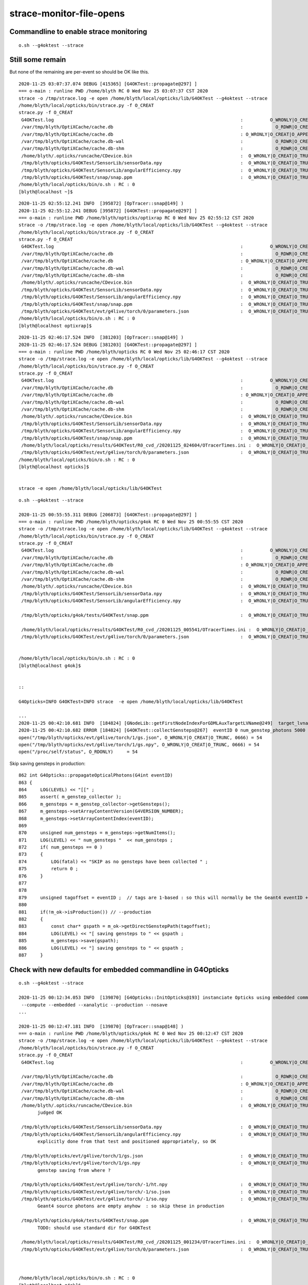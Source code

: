strace-monitor-file-opens
============================



Commandline to enable strace monitoring
-----------------------------------------

::

    o.sh --g4oktest --strace


Still some remain
--------------------

But none of the remaining are per-event so should be OK like this.

::

    2020-11-25 03:07:37.074 DEBUG [415365] [G4OKTest::propagate@297] ]
    === o-main : runline PWD /home/blyth RC 0 Wed Nov 25 03:07:37 CST 2020
    strace -o /tmp/strace.log -e open /home/blyth/local/opticks/lib/G4OKTest --g4oktest --strace
    /home/blyth/local/opticks/bin/strace.py -f O_CREAT
    strace.py -f O_CREAT
     G4OKTest.log                                                                     :          O_WRONLY|O_CREAT :  0644 
     /var/tmp/blyth/OptiXCache/cache.db                                               :            O_RDWR|O_CREAT :  0666 
     /var/tmp/blyth/OptiXCache/cache.db                                               : O_WRONLY|O_CREAT|O_APPEND :  0666 
     /var/tmp/blyth/OptiXCache/cache.db-wal                                           :            O_RDWR|O_CREAT :  0664 
     /var/tmp/blyth/OptiXCache/cache.db-shm                                           :            O_RDWR|O_CREAT :  0664 
     /home/blyth/.opticks/runcache/CDevice.bin                                        :  O_WRONLY|O_CREAT|O_TRUNC :  0666 
     /tmp/blyth/opticks/G4OKTest/SensorLib/sensorData.npy                             :  O_WRONLY|O_CREAT|O_TRUNC :  0666 
     /tmp/blyth/opticks/G4OKTest/SensorLib/angularEfficiency.npy                      :  O_WRONLY|O_CREAT|O_TRUNC :  0666 
     /tmp/blyth/opticks/G4OKTest/snap/snap.ppm                                        :  O_WRONLY|O_CREAT|O_TRUNC :  0666 
    /home/blyth/local/opticks/bin/o.sh : RC : 0
    [blyth@localhost ~]$ 


::

    2020-11-25 02:55:12.241 INFO  [395872] [OpTracer::snap@149] )
    2020-11-25 02:55:12.241 DEBUG [395872] [G4OKTest::propagate@297] ]
    === o-main : runline PWD /home/blyth/opticks/optixrap RC 0 Wed Nov 25 02:55:12 CST 2020
    strace -o /tmp/strace.log -e open /home/blyth/local/opticks/lib/G4OKTest --g4oktest --strace
    /home/blyth/local/opticks/bin/strace.py -f O_CREAT
    strace.py -f O_CREAT
     G4OKTest.log                                                                     :          O_WRONLY|O_CREAT :  0644 
     /var/tmp/blyth/OptiXCache/cache.db                                               :            O_RDWR|O_CREAT :  0666 
     /var/tmp/blyth/OptiXCache/cache.db                                               : O_WRONLY|O_CREAT|O_APPEND :  0666 
     /var/tmp/blyth/OptiXCache/cache.db-wal                                           :            O_RDWR|O_CREAT :  0664 
     /var/tmp/blyth/OptiXCache/cache.db-shm                                           :            O_RDWR|O_CREAT :  0664 
     /home/blyth/.opticks/runcache/CDevice.bin                                        :  O_WRONLY|O_CREAT|O_TRUNC :  0666 
     /tmp/blyth/opticks/G4OKTest/SensorLib/sensorData.npy                             :  O_WRONLY|O_CREAT|O_TRUNC :  0666 
     /tmp/blyth/opticks/G4OKTest/SensorLib/angularEfficiency.npy                      :  O_WRONLY|O_CREAT|O_TRUNC :  0666 
     /tmp/blyth/opticks/G4OKTest/snap/snap.ppm                                        :  O_WRONLY|O_CREAT|O_TRUNC :  0666 
     /tmp/blyth/opticks/G4OKTest/evt/g4live/torch/0/parameters.json                   :  O_WRONLY|O_CREAT|O_TRUNC :  0666 
    /home/blyth/local/opticks/bin/o.sh : RC : 0
    [blyth@localhost optixrap]$ 


::

    2020-11-25 02:46:17.524 INFO  [381203] [OpTracer::snap@149] )
    2020-11-25 02:46:17.524 DEBUG [381203] [G4OKTest::propagate@297] ]
    === o-main : runline PWD /home/blyth/opticks RC 0 Wed Nov 25 02:46:17 CST 2020
    strace -o /tmp/strace.log -e open /home/blyth/local/opticks/lib/G4OKTest --g4oktest --strace
    /home/blyth/local/opticks/bin/strace.py -f O_CREAT
    strace.py -f O_CREAT
     G4OKTest.log                                                                     :          O_WRONLY|O_CREAT :  0644 
     /var/tmp/blyth/OptiXCache/cache.db                                               :            O_RDWR|O_CREAT :  0666 
     /var/tmp/blyth/OptiXCache/cache.db                                               : O_WRONLY|O_CREAT|O_APPEND :  0666 
     /var/tmp/blyth/OptiXCache/cache.db-wal                                           :            O_RDWR|O_CREAT :  0664 
     /var/tmp/blyth/OptiXCache/cache.db-shm                                           :            O_RDWR|O_CREAT :  0664 
     /home/blyth/.opticks/runcache/CDevice.bin                                        :  O_WRONLY|O_CREAT|O_TRUNC :  0666 
     /tmp/blyth/opticks/G4OKTest/SensorLib/sensorData.npy                             :  O_WRONLY|O_CREAT|O_TRUNC :  0666 
     /tmp/blyth/opticks/G4OKTest/SensorLib/angularEfficiency.npy                      :  O_WRONLY|O_CREAT|O_TRUNC :  0666 
     /tmp/blyth/opticks/G4OKTest/snap/snap.ppm                                        :  O_WRONLY|O_CREAT|O_TRUNC :  0666 
     /home/blyth/local/opticks/results/G4OKTest/R0_cvd_/20201125_024604/OTracerTimes.ini :  O_WRONLY|O_CREAT|O_TRUNC :  0666 
     /tmp/blyth/opticks/G4OKTest/evt/g4live/torch/0/parameters.json                   :  O_WRONLY|O_CREAT|O_TRUNC :  0666 
    /home/blyth/local/opticks/bin/o.sh : RC : 0
    [blyth@localhost opticks]$ 


    strace -e open /home/blyth/local/opticks/lib/G4OKTest 
    



::

    o.sh --g4oktest --strace

    2020-11-25 00:55:55.311 DEBUG [206873] [G4OKTest::propagate@297] ]
    === o-main : runline PWD /home/blyth/opticks/g4ok RC 0 Wed Nov 25 00:55:55 CST 2020
    strace -o /tmp/strace.log -e open /home/blyth/local/opticks/lib/G4OKTest --g4oktest --strace
    /home/blyth/local/opticks/bin/strace.py -f O_CREAT
    strace.py -f O_CREAT
     G4OKTest.log                                                                     :          O_WRONLY|O_CREAT :  0644 
     /var/tmp/blyth/OptiXCache/cache.db                                               :            O_RDWR|O_CREAT :  0666 
     /var/tmp/blyth/OptiXCache/cache.db                                               : O_WRONLY|O_CREAT|O_APPEND :  0666 
     /var/tmp/blyth/OptiXCache/cache.db-wal                                           :            O_RDWR|O_CREAT :  0664 
     /var/tmp/blyth/OptiXCache/cache.db-shm                                           :            O_RDWR|O_CREAT :  0664 
     /home/blyth/.opticks/runcache/CDevice.bin                                        :  O_WRONLY|O_CREAT|O_TRUNC :  0666 
     /tmp/blyth/opticks/G4OKTest/SensorLib/sensorData.npy                             :  O_WRONLY|O_CREAT|O_TRUNC :  0666 
     /tmp/blyth/opticks/G4OKTest/SensorLib/angularEfficiency.npy                      :  O_WRONLY|O_CREAT|O_TRUNC :  0666 

     /tmp/blyth/opticks/g4ok/tests/G4OKTest/snap.ppm                                  :  O_WRONLY|O_CREAT|O_TRUNC :  0666 

     /home/blyth/local/opticks/results/G4OKTest/R0_cvd_/20201125_005541/OTracerTimes.ini :  O_WRONLY|O_CREAT|O_TRUNC :  0666 
     /tmp/blyth/opticks/G4OKTest/evt/g4live/torch/0/parameters.json                   :  O_WRONLY|O_CREAT|O_TRUNC :  0666 


    /home/blyth/local/opticks/bin/o.sh : RC : 0
    [blyth@localhost g4ok]$ 


    ::

    G4Opticks=INFO G4OKTest=INFO strace  -e open /home/blyth/local/opticks/lib/G4OKTest

    ...
    2020-11-25 00:42:10.681 INFO  [184824] [GNodeLib::getFirstNodeIndexForGDMLAuxTargetLVName@249]  target_lvname /dd/Geometry/AD/lvADE0xc2a78c00x3ef9140 nidxs.size() 2 nidx 3153
    2020-11-25 00:42:10.682 ERROR [184824] [G4OKTest::collectGensteps@267]  eventID 0 num_genstep_photons 5000
    open("/tmp/blyth/opticks/evt/g4live/torch/1/gs.json", O_WRONLY|O_CREAT|O_TRUNC, 0666) = 54
    open("/tmp/blyth/opticks/evt/g4live/torch/1/gs.npy", O_WRONLY|O_CREAT|O_TRUNC, 0666) = 54
    open("/proc/self/status", O_RDONLY)     = 54


Skip saving gensteps in production::

     862 int G4Opticks::propagateOpticalPhotons(G4int eventID)
     863 {
     864     LOG(LEVEL) << "[[" ;
     865     assert( m_genstep_collector );
     866     m_gensteps = m_genstep_collector->getGensteps();
     867     m_gensteps->setArrayContentVersion(G4VERSION_NUMBER);
     868     m_gensteps->setArrayContentIndex(eventID);
     869 
     870     unsigned num_gensteps = m_gensteps->getNumItems();
     871     LOG(LEVEL) << " num_gensteps "  << num_gensteps ;
     872     if( num_gensteps == 0 )
     873     {
     874         LOG(fatal) << "SKIP as no gensteps have been collected " ;
     875         return 0 ;
     876     }
     877 
     878 
     879     unsigned tagoffset = eventID ;  // tags are 1-based : so this will normally be the Geant4 eventID + 1
     880     
     881     if(!m_ok->isProduction()) // --production
     882     {
     883         const char* gspath = m_ok->getDirectGenstepPath(tagoffset);
     884         LOG(LEVEL) << "[ saving gensteps to " << gspath ; 
     885         m_gensteps->save(gspath);  
     886         LOG(LEVEL) << "] saving gensteps to " << gspath ;
     887     }   






Check with new defaults for embedded commandline in G4Opticks
-----------------------------------------------------------------

::

    o.sh --g4oktest --strace

    2020-11-25 00:12:34.053 INFO  [139870] [G4Opticks::InitOpticks@193] instanciate Opticks using embedded commandline only 
     --compute --embedded --xanalytic --production --nosave 
    ...

    2020-11-25 00:12:47.181 INFO  [139870] [OpTracer::snap@148] )
    === o-main : runline PWD /home/blyth/opticks/g4ok RC 0 Wed Nov 25 00:12:47 CST 2020
    strace -o /tmp/strace.log -e open /home/blyth/local/opticks/lib/G4OKTest --g4oktest --strace
    /home/blyth/local/opticks/bin/strace.py -f O_CREAT
    strace.py -f O_CREAT
     G4OKTest.log                                                                     :          O_WRONLY|O_CREAT :  0644 

     /var/tmp/blyth/OptiXCache/cache.db                                               :            O_RDWR|O_CREAT :  0666 
     /var/tmp/blyth/OptiXCache/cache.db                                               : O_WRONLY|O_CREAT|O_APPEND :  0666 
     /var/tmp/blyth/OptiXCache/cache.db-wal                                           :            O_RDWR|O_CREAT :  0664 
     /var/tmp/blyth/OptiXCache/cache.db-shm                                           :            O_RDWR|O_CREAT :  0664 
     /home/blyth/.opticks/runcache/CDevice.bin                                        :  O_WRONLY|O_CREAT|O_TRUNC :  0666 
           judged OK

     /tmp/blyth/opticks/G4OKTest/SensorLib/sensorData.npy                             :  O_WRONLY|O_CREAT|O_TRUNC :  0666 
     /tmp/blyth/opticks/G4OKTest/SensorLib/angularEfficiency.npy                      :  O_WRONLY|O_CREAT|O_TRUNC :  0666 
           explicitly done from that test and positioned appropriately, so OK 

     /tmp/blyth/opticks/evt/g4live/torch/1/gs.json                                    :  O_WRONLY|O_CREAT|O_TRUNC :  0666 
     /tmp/blyth/opticks/evt/g4live/torch/1/gs.npy                                     :  O_WRONLY|O_CREAT|O_TRUNC :  0666 
           genstep saving from where ? 

     /tmp/blyth/opticks/G4OKTest/evt/g4live/torch/-1/ht.npy                           :  O_WRONLY|O_CREAT|O_TRUNC :  0666 
     /tmp/blyth/opticks/G4OKTest/evt/g4live/torch/-1/so.json                          :  O_WRONLY|O_CREAT|O_TRUNC :  0666 
     /tmp/blyth/opticks/G4OKTest/evt/g4live/torch/-1/so.npy                           :  O_WRONLY|O_CREAT|O_TRUNC :  0666 
           Geant4 source photons are empty anyhow  : so skip these in production

     /tmp/blyth/opticks/g4ok/tests/G4OKTest/snap.ppm                                  :  O_WRONLY|O_CREAT|O_TRUNC :  0666 
           TODO: should use standard dir for G4OKTest 
 
     /home/blyth/local/opticks/results/G4OKTest/R0_cvd_/20201125_001234/OTracerTimes.ini :  O_WRONLY|O_CREAT|O_TRUNC :  0666 
     /tmp/blyth/opticks/G4OKTest/evt/g4live/torch/0/parameters.json                   :  O_WRONLY|O_CREAT|O_TRUNC :  0666 



    /home/blyth/local/opticks/bin/o.sh : RC : 0
    [blyth@localhost g4ok]$ 



Interleaved::

   strace -e open /home/blyth/local/opticks/lib/G4OKTest --g4oktest --strace


The -1 are Geant4 which are empty anyhow so skip them in production::

     862 int G4Opticks::propagateOpticalPhotons(G4int eventID)
     863 {
     ...
     902     if(m_gpu_propagate)
     903     {
     904         m_opmgr->setGensteps(m_gensteps);
     905 
     906         m_opmgr->propagate();     // GPU simulation is done in here 
     907 
     908         OpticksEvent* event = m_opmgr->getEvent();
     909         m_hits = event->getHitData()->clone() ;
     910         m_num_hits = m_hits->getNumItems() ;
     911 
     912         m_hits_wrapper->setPhotons( m_hits );
     913 
     914         
     915         if(!m_ok->isProduction())
     916         {
     917             // minimal g4 side instrumentation in "1st executable" 
     918             // do after propagate, so the event will have been created already
     919             m_g4hit = m_g4hit_collector->getPhoton();
     920             m_g4evt = m_opmgr->getG4Event();
     921             m_g4evt->saveHitData( m_g4hit ) ; // pass thru to the dir, owned by m_g4hit_collector ?
     922             m_g4evt->saveSourceData( m_genphotons ) ;
     923         }
     924         






Nov 2020 : OKTest strace check
--------------------------------

::

    [blyth@localhost ok]$ o.sh --oktest --strace --production --nosave
    ...
    2020-11-24 18:10:27.892 INFO  [29724] [Opticks::dumpRC@247]  rc 0 rcmsg : -
    === o-main : runline PWD /home/blyth/opticks/ok RC 0 Tue Nov 24 18:10:28 CST 2020
    strace -o /tmp/strace.log -e open /home/blyth/local/opticks/lib/OKTest --oktest --strace --production --nosave
    /home/blyth/local/opticks/bin/strace.py -f O_CREAT
    strace.py -f O_CREAT
     OKTest.log                                                                       :          O_WRONLY|O_CREAT :  0644 
     /var/tmp/blyth/OptiXCache/cache.db                                               :            O_RDWR|O_CREAT :  0666 
     /var/tmp/blyth/OptiXCache/cache.db                                               : O_WRONLY|O_CREAT|O_APPEND :  0666 
     /var/tmp/blyth/OptiXCache/cache.db-wal                                           :            O_RDWR|O_CREAT :  0664 
     /var/tmp/blyth/OptiXCache/cache.db-shm                                           :            O_RDWR|O_CREAT :  0664 
     /home/blyth/.opticks/runcache/CDevice.bin                                        :  O_WRONLY|O_CREAT|O_TRUNC :  0666 
     /tmp/blyth/opticks/OKTest/evt/g4live/torch/Time.ini                              :  O_WRONLY|O_CREAT|O_TRUNC :  0666 
     /tmp/blyth/opticks/OKTest/evt/g4live/torch/DeltaTime.ini                         :  O_WRONLY|O_CREAT|O_TRUNC :  0666 
     /tmp/blyth/opticks/OKTest/evt/g4live/torch/VM.ini                                :  O_WRONLY|O_CREAT|O_TRUNC :  0666 
     /tmp/blyth/opticks/OKTest/evt/g4live/torch/DeltaVM.ini                           :  O_WRONLY|O_CREAT|O_TRUNC :  0666 
     /tmp/blyth/opticks/OKTest/evt/g4live/torch/OpticksProfile.npy                    :  O_WRONLY|O_CREAT|O_TRUNC :  0666 
     /tmp/blyth/opticks/OKTest/evt/g4live/torch/OpticksProfileLabels.npy              :  O_WRONLY|O_CREAT|O_TRUNC :  0666 
     /tmp/blyth/opticks/OKTest/evt/g4live/torch/OpticksProfileAcc.npy                 :  O_WRONLY|O_CREAT|O_TRUNC :  0666 
     /tmp/blyth/opticks/OKTest/evt/g4live/torch/OpticksProfileAccLabels.npy           :  O_WRONLY|O_CREAT|O_TRUNC :  0666 
     /tmp/blyth/opticks/OKTest/evt/g4live/torch/OpticksProfileLis.npy                 :  O_WRONLY|O_CREAT|O_TRUNC :  0666 
     /tmp/blyth/opticks/OKTest/evt/g4live/torch/OpticksProfileLisLabels.npy           :  O_WRONLY|O_CREAT|O_TRUNC :  0666 
     /tmp/blyth/opticks/OKTest/evt/g4live/torch/0/parameters.json                     :  O_WRONLY|O_CREAT|O_TRUNC :  0666 
    /home/blyth/local/opticks/bin/o.sh : RC : 0


Running with logging intermingled::

    strace -e open /home/blyth/local/opticks/lib/OKTest --oktest --strace --production --nosave 

Shows that all those creates are happening together, coming from Opticks::postpropagate. 
So avoid that by skipping in production::

     596 void Opticks::postpropagate()
     597 {
     598    if(isProduction()) return ;  // --production
     600    saveProfile();
     ...
     620    saveParameters();
     623 }


After that are down to six O_CREAT::

    === o-main : runline PWD /home/blyth/opticks RC 0 Tue Nov 24 19:57:14 CST 2020
    strace -o /tmp/strace.log -e open /home/blyth/local/opticks/lib/OKTest --oktest --strace --production --nosave
    /home/blyth/local/opticks/bin/strace.py -f O_CREAT
    strace.py -f O_CREAT
     OKTest.log                                                                       :          O_WRONLY|O_CREAT :  0644 
     /var/tmp/blyth/OptiXCache/cache.db                                               :            O_RDWR|O_CREAT :  0666 
     /var/tmp/blyth/OptiXCache/cache.db                                               : O_WRONLY|O_CREAT|O_APPEND :  0666 
     /var/tmp/blyth/OptiXCache/cache.db-wal                                           :            O_RDWR|O_CREAT :  0664 
     /var/tmp/blyth/OptiXCache/cache.db-shm                                           :            O_RDWR|O_CREAT :  0664 
     /home/blyth/.opticks/runcache/CDevice.bin                                        :  O_WRONLY|O_CREAT|O_TRUNC :  0666 



/home/blyth/.opticks/runcache/CDevice.bin
    written from OContext::initDevices CDevice::Visible the save happens at OContext instanciation
    when CUDA_VISIBLE_DEVICES envvar is not defined  

/var/tmp/blyth/OptiXCache/cache.db                                               :            O_RDWR|O_CREAT :  0666 
/var/tmp/blyth/OptiXCache/cache.db                                               : O_WRONLY|O_CREAT|O_APPEND :  0666 
/var/tmp/blyth/OptiXCache/cache.db-wal                                           :            O_RDWR|O_CREAT :  0664 
/var/tmp/blyth/OptiXCache/cache.db-shm                                           :            O_RDWR|O_CREAT :  0664 

     the cache is created at every run because it is by default deleted at termination by OContext::cleanUpCache
     that used to be necessary due to the default path not including the username but could now
     be skipped as the default cache path is controlled to be within user directory 
 

Because these creates only happen at startup, not per event, I judge it OK even in production running.




FIXED ISSUE : strace running shows log being written into unexpected location beside the binary /home/blyth/local/opticks/lib/OKG4Test.log
--------------------------------------------------------------------------------------------------------------------------------------------


* many logs found in that directory 
* need to avoid this as would cause permission failure in shared installation
* FIXED using SProc::ExecutableName() in PLOG.cc instead of argv[0]
* Also while looking into PLOG setup note that the RollingFileAppender is not enabled, due
  to a default zero argument : tried setting these to 500,000 bytes and 3 files

::

    [blyth@localhost tmp]$ cd /tmp ; strace -o /tmp/strace.log -e open $(which OKG4Test) --help >/dev/null ; strace.py
    strace.py
     /home/blyth/local/opticks/lib/OKG4Test.log                                       :          O_WRONLY|O_CREAT :  0644 

    [blyth@localhost tmp]$ cd /tmp ; strace -o /tmp/strace.log -e open OKG4Test --help >/dev/null ; strace.py
    strace.py
     OKG4Test.log                                                                     :          O_WRONLY|O_CREAT :  0644 

::

    068 const char* PLOG::_logpath_parse(int argc, char** argv)
     69 {
     70     assert( argc < MAXARGC && " argc sanity check fail ");
     71     //  Construct logfile path based on executable name argv[0] with .log appended 
     72     std::string lp(argc > 0 ? argv[0] : "default") ;
     73     lp += ".log" ;
     74     return strdup(lp.c_str());
     75 }
     76




strace technique
-----------------------



Using "--strace" argumment to old op.sh script::

    822    elif [ "${OPTICKS_DBG}" == "2" ]; then
    823       runline="strace -o /tmp/strace.log -e open ${OPTICKS_BINARY} ${OPTICKS_ARGS}"
    824    else


sets up strace monitoring of all file opens by the binary eg OKG4Test, creating a log of 2000 lines::

    [blyth@localhost bin]$ wc /tmp/strace.log 
      2004  11302 251061 /tmp/strace.log

    [blyth@localhost bin]$ head -10 /tmp/strace.log
    open("/home/blyth/local/opticks/lib/../lib/tls/x86_64/libOKG4.so", O_RDONLY|O_CLOEXEC) = -1 ENOENT (No such file or directory)
    open("/home/blyth/local/opticks/lib/../lib/tls/libOKG4.so", O_RDONLY|O_CLOEXEC) = -1 ENOENT (No such file or directory)
    open("/home/blyth/local/opticks/lib/../lib/x86_64/libOKG4.so", O_RDONLY|O_CLOEXEC) = -1 ENOENT (No such file or directory)
    open("/home/blyth/local/opticks/lib/../lib/libOKG4.so", O_RDONLY|O_CLOEXEC) = -1 ENOENT (No such file or directory)
    open("/home/blyth/local/opticks/lib/../lib64/tls/x86_64/libOKG4.so", O_RDONLY|O_CLOEXEC) = -1 ENOENT (No such file or directory)
    open("/home/blyth/local/opticks/lib/../lib64/tls/libOKG4.so", O_RDONLY|O_CLOEXEC) = -1 ENOENT (No such file or directory)
    open("/home/blyth/local/opticks/lib/../lib64/x86_64/libOKG4.so", O_RDONLY|O_CLOEXEC) = -1 ENOENT (No such file or directory)
    open("/home/blyth/local/opticks/lib/../lib64/libOKG4.so", O_RDONLY|O_CLOEXEC) = 3
    open("/home/blyth/local/opticks/lib/../lib/libOK.so", O_RDONLY|O_CLOEXEC) = -1 ENOENT (No such file or directory)
    open("/home/blyth/local/opticks/lib/../lib64/libOK.so", O_RDONLY|O_CLOEXEC) = 3



Use strace.py script to parse, filter and report. For example showing creates::

    calhost bin]$ strace.py -f CREAT
    strace.py -f CREAT
     /home/blyth/local/opticks/lib/OKG4Test.log"                                      :          O_WRONLY|O_CREAT :  0644 
     tboolean-box/GItemList/GMaterialLib.txt"                                         :  O_WRONLY|O_CREAT|O_TRUNC :  0666 
     tboolean-box/GItemList/GSurfaceLib.txt"                                          :  O_WRONLY|O_CREAT|O_TRUNC :  0666 
     ^^^^^^^^^^^^^^^^^^^^^^^^^^^^^^^^^^^^^^^^^^^^ why these relative, all other absolute ?

     /var/tmp/OptixCache/cache.db"                                                    :            O_RDWR|O_CREAT :  0666 
     /var/tmp/OptixCache/cache.db"                                                    : O_WRONLY|O_CREAT|O_APPEND :  0666 
     /var/tmp/OptixCache/cache.db-journal"                                            :            O_RDWR|O_CREAT :  0664 
     /var/tmp/OptixCache/cache.db-wal"                                                :            O_RDWR|O_CREAT :  0664 
     /var/tmp/OptixCache/cache.db-shm"                                                :            O_RDWR|O_CREAT :  0664 

     /tmp/blyth/location/seq.npy"                                                     :  O_WRONLY|O_CREAT|O_TRUNC :  0666 
     /tmp/blyth/location/his.npy"                                                     :  O_WRONLY|O_CREAT|O_TRUNC :  0666 
     /tmp/blyth/location/mat.npy"                                                     :  O_WRONLY|O_CREAT|O_TRUNC :  0666 
     ^^^^^^^^^^^^^^ debug dumping from okc.Indexer 

     /tmp/blyth/location/cg4/primary.npy"                                             :  O_WRONLY|O_CREAT|O_TRUNC :  0666 
     ^^^^^^^^^^^^^^^ debug dumping from CG4  
     

     /tmp/tboolean-box/evt/tboolean-box/torch/-1/ht.npy"                              :  O_WRONLY|O_CREAT|O_TRUNC :  0666 
     /tmp/tboolean-box/evt/tboolean-box/torch/-1/gs.npy"                              :  O_WRONLY|O_CREAT|O_TRUNC :  0666 
     /tmp/tboolean-box/evt/tboolean-box/torch/-1/ox.npy"                              :  O_WRONLY|O_CREAT|O_TRUNC :  0666 
     /tmp/tboolean-box/evt/tboolean-box/torch/-1/ph.npy"                              :  O_WRONLY|O_CREAT|O_TRUNC :  0666 
     ...  skipped expected ...
     /tmp/tboolean-box/evt/tboolean-box/torch/1/report.txt"                           :  O_WRONLY|O_CREAT|O_TRUNC :  0666 
     /tmp/tboolean-box/evt/tboolean-box/torch/1/20190602_200126/t_absolute.ini"       :  O_WRONLY|O_CREAT|O_TRUNC :  0666 
     /tmp/tboolean-box/evt/tboolean-box/torch/1/20190602_200126/t_delta.ini"          :  O_WRONLY|O_CREAT|O_TRUNC :  0666 
     /tmp/tboolean-box/evt/tboolean-box/torch/1/20190602_200126/report.txt"           :  O_WRONLY|O_CREAT|O_TRUNC :  0666 

     /tmp/blyth/opticks/evt/tboolean-box/torch/Time.ini"                              :  O_WRONLY|O_CREAT|O_TRUNC :  0666 
     /tmp/blyth/opticks/evt/tboolean-box/torch/DeltaTime.ini"                         :  O_WRONLY|O_CREAT|O_TRUNC :  0666 
     /tmp/blyth/opticks/evt/tboolean-box/torch/VM.ini"                                :  O_WRONLY|O_CREAT|O_TRUNC :  0666 
     /tmp/blyth/opticks/evt/tboolean-box/torch/DeltaVM.ini"                           :  O_WRONLY|O_CREAT|O_TRUNC :  0666 
     /tmp/blyth/opticks/evt/tboolean-box/torch/Opticks.npy"                           :  O_WRONLY|O_CREAT|O_TRUNC :  0666 
     ^^^^^^^^^^^^ OpticksProfile::save metadata going to wrong place    





Relative write::

    334 void GGeoTest::importCSG(std::vector<GVolume*>& volumes)
    ...
    439     // see notes/issues/material-names-wrong-python-side.rst
    440     LOG(info) << "Save mlib/slib names "
    441               << " numTree : " << numTree
    442               << " csgpath : " << m_csgpath
    443               ;
    444 
    445     if( numTree > 0 )
    446     {
    447         m_mlib->saveNames(m_csgpath);
    448         m_slib->saveNames(m_csgpath);
    449     }
    450 
    451 
    452     LOG(info) << "]" ;
    453 }


::

    [blyth@localhost opticks]$ opticks-f \$TMP | grep seq.npy 
    ./optickscore/Indexer.cc:    m_seq->save("$TMP/seq.npy");  

    105 template <typename T>
    106 void Indexer<T>::save()
    107 {
    108     m_seq->save("$TMP/seq.npy");
    109     m_his->save("$TMP/his.npy");
    110     m_mat->save("$TMP/mat.npy");
    111 }


CG4.cc::

    344     pr->save("$TMP/cg4/primary.npy");   // debugging primary position issue 


::

    1735     m_profile->setDir(getEventFold());  // from Opticks::configure (from m_spec (OpticksEventSpec)

    [blyth@localhost optickscore]$ OpticksEventSpecTest
    2019-06-02 21:16:24.784 INFO  [362461] [OpticksEventSpec::Summary@148] s0 (no cat) typ typ tag tag itag 0 det det cat (null) dir /tmp/blyth/opticks/evt/det/typ/tag
    2019-06-02 21:16:24.784 INFO  [362461] [OpticksEventSpec::Summary@148] s1 (with cat) typ typ tag tag itag 0 det det cat cat dir /tmp/blyth/opticks/evt/cat/typ/tag











